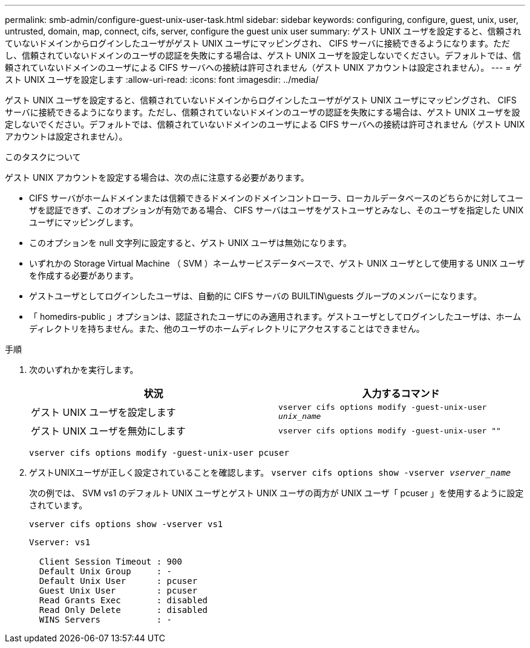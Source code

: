 ---
permalink: smb-admin/configure-guest-unix-user-task.html 
sidebar: sidebar 
keywords: configuring, configure, guest, unix, user, untrusted, domain, map, connect, cifs, server, configure the guest unix user 
summary: ゲスト UNIX ユーザを設定すると、信頼されていないドメインからログインしたユーザがゲスト UNIX ユーザにマッピングされ、 CIFS サーバに接続できるようになります。ただし、信頼されていないドメインのユーザの認証を失敗にする場合は、ゲスト UNIX ユーザを設定しないでください。デフォルトでは、信頼されていないドメインのユーザによる CIFS サーバへの接続は許可されません（ゲスト UNIX アカウントは設定されません）。 
---
= ゲスト UNIX ユーザを設定します
:allow-uri-read: 
:icons: font
:imagesdir: ../media/


[role="lead"]
ゲスト UNIX ユーザを設定すると、信頼されていないドメインからログインしたユーザがゲスト UNIX ユーザにマッピングされ、 CIFS サーバに接続できるようになります。ただし、信頼されていないドメインのユーザの認証を失敗にする場合は、ゲスト UNIX ユーザを設定しないでください。デフォルトでは、信頼されていないドメインのユーザによる CIFS サーバへの接続は許可されません（ゲスト UNIX アカウントは設定されません）。

.このタスクについて
ゲスト UNIX アカウントを設定する場合は、次の点に注意する必要があります。

* CIFS サーバがホームドメインまたは信頼できるドメインのドメインコントローラ、ローカルデータベースのどちらかに対してユーザを認証できず、このオプションが有効である場合、 CIFS サーバはユーザをゲストユーザとみなし、そのユーザを指定した UNIX ユーザにマッピングします。
* このオプションを null 文字列に設定すると、ゲスト UNIX ユーザは無効になります。
* いずれかの Storage Virtual Machine （ SVM ）ネームサービスデータベースで、ゲスト UNIX ユーザとして使用する UNIX ユーザを作成する必要があります。
* ゲストユーザとしてログインしたユーザは、自動的に CIFS サーバの BUILTIN\guests グループのメンバーになります。
* 「 homedirs-public 」オプションは、認証されたユーザにのみ適用されます。ゲストユーザとしてログインしたユーザは、ホームディレクトリを持ちません。また、他のユーザのホームディレクトリにアクセスすることはできません。


.手順
. 次のいずれかを実行します。
+
|===
| 状況 | 入力するコマンド 


 a| 
ゲスト UNIX ユーザを設定します
 a| 
`vserver cifs options modify -guest-unix-user _unix_name_`



 a| 
ゲスト UNIX ユーザを無効にします
 a| 
`vserver cifs options modify -guest-unix-user ""`

|===
+
`vserver cifs options modify -guest-unix-user pcuser`

. ゲストUNIXユーザが正しく設定されていることを確認します。 `vserver cifs options show -vserver _vserver_name_`
+
次の例では、 SVM vs1 のデフォルト UNIX ユーザとゲスト UNIX ユーザの両方が UNIX ユーザ「 pcuser 」を使用するように設定されています。

+
`vserver cifs options show -vserver vs1`

+
[listing]
----

Vserver: vs1

  Client Session Timeout : 900
  Default Unix Group     : -
  Default Unix User      : pcuser
  Guest Unix User        : pcuser
  Read Grants Exec       : disabled
  Read Only Delete       : disabled
  WINS Servers           : -
----


